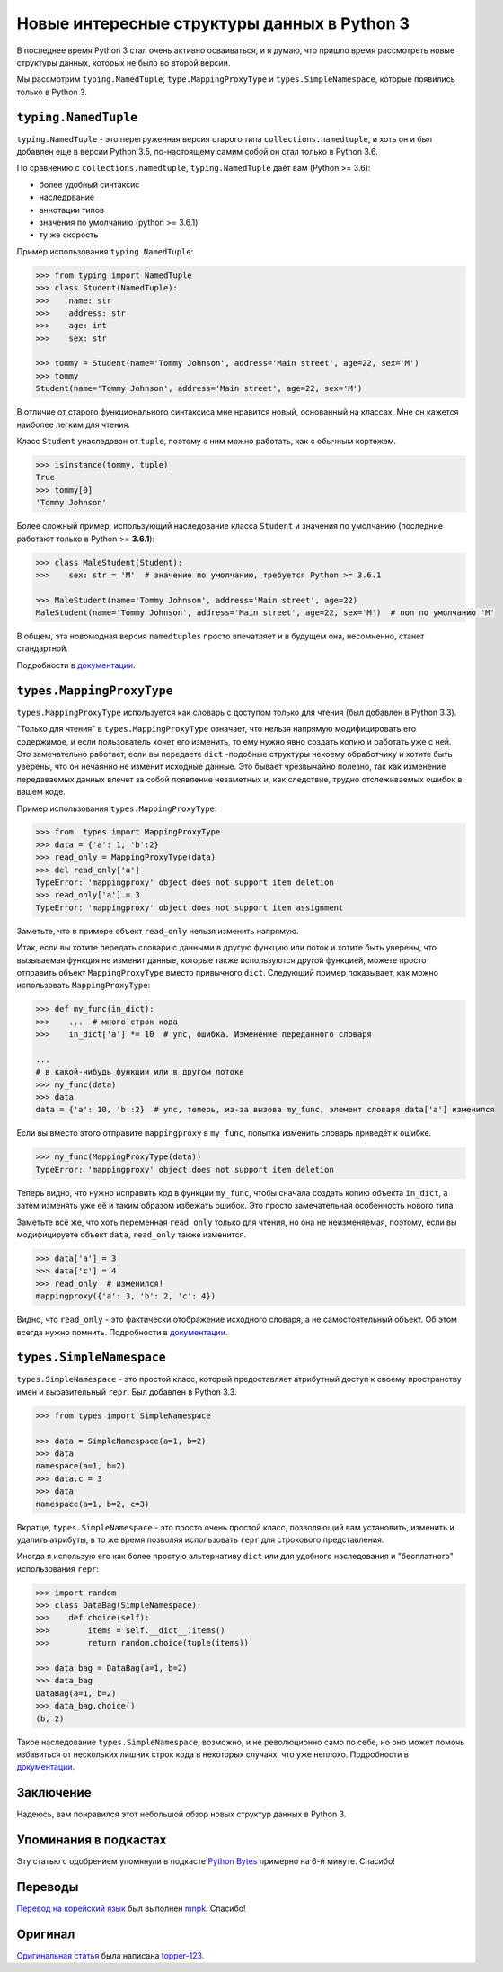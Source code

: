 Новые интересные структуры данных в Python 3
============================================

В последнее время Python 3 стал очень активно осваиваться, и я думаю, что пришло время рассмотреть
новые структуры данных, которых не было во второй версии.

Мы рассмотрим ``typing.NamedTuple``, ``type.MappingProxyType`` и ``types.SimpleNamespace``,
которые появились только в Python 3.

``typing.NamedTuple``
---------------------

``typing.NamedTuple`` - это перегруженная версия старого типа ``collections.namedtuple``, и хоть
он и был добавлен еще в версии Python 3.5, по-настоящему самим собой он стал только в Python 3.6.

По сравнению с ``collections.namedtuple``, ``typing.NamedTuple`` даёт вам (Python >= 3.6):

- более удобный синтаксис
- наследрвание
- аннотации типов
- значения по умолчанию (python >= 3.6.1)
- ту же скорость

Пример использования ``typing.NamedTuple``:

.. code-block :: python
    
    >>> from typing import NamedTuple
    >>> class Student(NamedTuple):
    >>>    name: str
    >>>    address: str
    >>>    age: int
    >>>    sex: str
    
    >>> tommy = Student(name='Tommy Johnson', address='Main street', age=22, sex='M')
    >>> tommy
    Student(name='Tommy Johnson', address='Main street', age=22, sex='M')

В отличие от старого функционального синтаксиса мне нравится новый, основанный на классах. Мне он
кажется наиболее легким для чтения.

Класс ``Student`` унаследован от ``tuple``, поэтому с ним можно работать, как с обычным кортежем.

.. code-block :: python
    
    >>> isinstance(tommy, tuple)
    True
    >>> tommy[0]
    'Tommy Johnson'

Более сложный пример, использующий наследование класса ``Student`` и значения по умолчанию
(последние работают только в Python >= **3.6.1**):

.. code-block :: python
    
    >>> class MaleStudent(Student):
    >>>    sex: str = 'M'  # значение по умолчанию, требуется Python >= 3.6.1
    
    >>> MaleStudent(name='Tommy Johnson', address='Main street', age=22)
    MaleStudent(name='Tommy Johnson', address='Main street', age=22, sex='M')  # пол по умолчанию 'M'

В общем, эта новомодная версия ``namedtuples`` просто впечатляет и в будущем она, несомненно,
станет стандартной.

Подробности в `документации <https://docs.python.org/3/library/typing.html#typing.NamedTuple>`_.

``types.MappingProxyType``
--------------------------

``types.MappingProxyType`` используется как словарь с доступом только для чтения (был добавлен в
Python 3.3).

"Только для чтения" в ``types.MappingProxyType`` означает, что нельзя напрямую модифицировать его
содержимое, и если пользователь хочет его изменить, то ему нужно явно создать копию и работать уже
с ней. Это замечательно работает, если вы передаете ``dict`` -подобные структуры некоему
обработчику и хотите быть уверены, что он нечаянно не изменит исходные данные. Это бывает
чрезвычайно полезно, так как изменение передаваемых данных влечет за собой появление незаметных и,
как следствие, трудно отслеживаемых ошибок в вашем коде.

Пример использования ``types.MappingProxyType``:

.. code-block :: python
    
    >>> from  types import MappingProxyType
    >>> data = {'a': 1, 'b':2}
    >>> read_only = MappingProxyType(data)
    >>> del read_only['a']
    TypeError: 'mappingproxy' object does not support item deletion
    >>> read_only['a'] = 3
    TypeError: 'mappingproxy' object does not support item assignment

Заметьте, что в примере объект ``read_only`` нельзя изменить напрямую.

Итак, если вы хотите передать словари с данными в другую функцию или поток и хотите быть уверены,
что вызываемая функция не изменит данные, которые также используются другой функцией, можете
просто отправить объект ``MappingProxyType`` вместо привычного ``dict``. Следующий пример
показывает, как можно использовать ``MappingProxyType``:

.. code-block :: python
    
    >>> def my_func(in_dict):
    >>>    ...  # много строк кода
    >>>    in_dict['a'] *= 10  # упс, ошибка. Изменение переданного словаря
    
    ...
    # в какой-нибудь функции или в другом потоке
    >>> my_func(data)
    >>> data
    data = {'a': 10, 'b':2}  # упс, теперь, из-за вызова my_func, элемент словаря data['a'] изменился

Если вы вместо этого отправите ``mappingproxy`` в ``my_func``, попытка изменить словарь
приведёт к ошибке.

.. code-block :: python
    
    >>> my_func(MappingProxyType(data))
    TypeError: 'mappingproxy' object does not support item deletion

Теперь видно, что нужно исправить код в функции ``my_func``, чтобы сначала создать копию
объекта ``in_dict``, а затем изменять уже её и таким образом избежать ошибок. Это просто
замечательная особенность нового типа.

Заметьте всё же, что хоть переменная ``read_only`` только для чтения, но она не неизменяемая,
поэтому, если вы модифицируете объект ``data``, ``read_only`` также изменится.

.. code-block :: python
    
    >>> data['a'] = 3
    >>> data['c'] = 4
    >>> read_only  # изменился!
    mappingproxy({'a': 3, 'b': 2, 'c': 4})

Видно, что ``read_only`` - это фактически отображение исходного словаря, а не самостоятельный
объект. Об этом всегда нужно помнить.
Подробности в `документации <https://docs.python.org/3/library/types.html#types.MappingProxyType>`_.

``types.SimpleNamespace``
-------------------------

``types.SimpleNamespace`` - это простой класс, который предоставляет атрибутный доступ к своему
пространству имен и выразительный ``repr``. Был добавлен в Python 3.3.

.. code-block :: python
    
    >>> from types import SimpleNamespace
    
    >>> data = SimpleNamespace(a=1, b=2)
    >>> data
    namespace(a=1, b=2)
    >>> data.c = 3
    >>> data
    namespace(a=1, b=2, c=3)

Вкратце, ``types.SimpleNamespace`` - это просто очень простой класс, позволяющий вам установить,
изменить и удалить атрибуты, в то же время позволяя использовать ``repr`` для строкового
представления.

Иногда я использую его как более простую альтернативу ``dict`` или для удобного
наследования и "бесплатного" использования ``repr``:

.. code-block :: python
    
    >>> import random
    >>> class DataBag(SimpleNamespace):
    >>>    def choice(self):
    >>>        items = self.__dict__.items()
    >>>        return random.choice(tuple(items))
    
    >>> data_bag = DataBag(a=1, b=2)
    >>> data_bag
    DataBag(a=1, b=2)
    >>> data_bag.choice()
    (b, 2)

Такое наследование ``types.SimpleNamespace``, возможно, и не революционно само по себе, но оно
может помочь избавиться от нескольких лишних строк кода в некоторых случаях, что уже неплохо.
Подробности в `документации <https://docs.python.org/3/library/types.html#types.SimpleNamespace>`_.

Заключение
----------

Надеюсь, вам понравился этот небольшой обзор новых структур данных в Python 3.

Упоминания в подкастах
----------------------

Эту статью с одобрением упомянули в подкасте `Python Bytes <https://pythonbytes.fm/episodes/show/18/python-3-has-some-amazing-types-and-you-can-now-constructively-insult-your-shell>`_
примерно на 6-й минуте. Спасибо!

Переводы
--------

`Перевод на корейский язык <https://mnpk.github.io/2017/03/16/python3-data-structure.html>`_ был
выполнен `mnpk <https://mnpk.github.io/about.html>`_. Спасибо!

Оригинал
--------

`Оригинальная статья <https://github.com/topper-123/Articles/blob/master/New-interesting-data-types-in-Python3.rst>`_
была написана `topper-123 <https://github.com/topper-123>`_.
